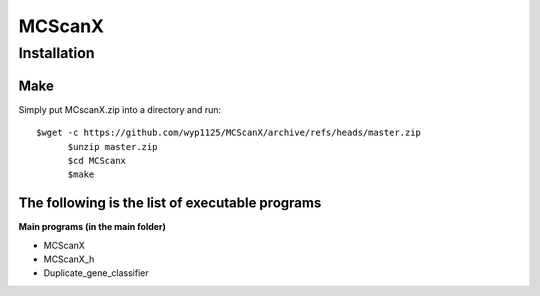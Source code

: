 MCScanX
=========


Installation
-------------

Make
::::::
Simply put MCscanX.zip into a directory and run::

  $wget -c https://github.com/wyp1125/MCScanX/archive/refs/heads/master.zip
	$unzip master.zip
	$cd MCScanx
	$make
  
The following is the list of executable programs
:::::::::::::::::::::::::::::::::::::::::::::::::
**Main programs (in the main folder)**

- MCScanX
- MCScanX_h
- Duplicate_gene_classifier
